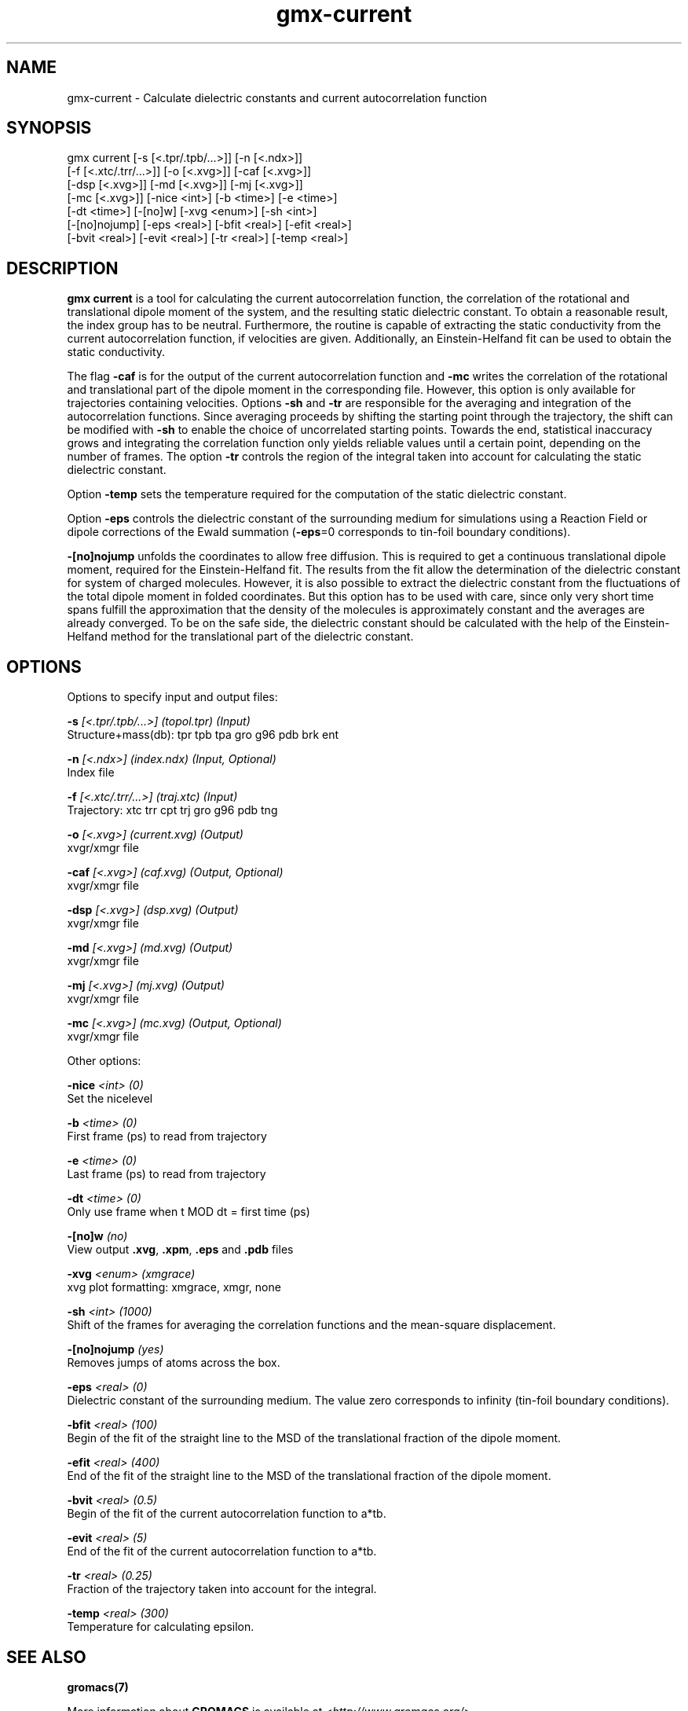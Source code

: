 .TH gmx-current 1 "" "VERSION 5.0.4" "GROMACS Manual"
.SH NAME
gmx-current - Calculate dielectric constants and current autocorrelation function

.SH SYNOPSIS
gmx current [-s [<.tpr/.tpb/...>]] [-n [<.ndx>]]
            [-f [<.xtc/.trr/...>]] [-o [<.xvg>]] [-caf [<.xvg>]]
            [-dsp [<.xvg>]] [-md [<.xvg>]] [-mj [<.xvg>]]
            [-mc [<.xvg>]] [-nice <int>] [-b <time>] [-e <time>]
            [-dt <time>] [-[no]w] [-xvg <enum>] [-sh <int>]
            [-[no]nojump] [-eps <real>] [-bfit <real>] [-efit <real>]
            [-bvit <real>] [-evit <real>] [-tr <real>] [-temp <real>]

.SH DESCRIPTION
\fBgmx current\fR is a tool for calculating the current autocorrelation function, the correlation of the rotational and translational dipole moment of the system, and the resulting static dielectric constant. To obtain a reasonable result, the index group has to be neutral. Furthermore, the routine is capable of extracting the static conductivity from the current autocorrelation function, if velocities are given. Additionally, an Einstein\-Helfand fit can be used to obtain the static conductivity.

The flag \fB\-caf\fR is for the output of the current autocorrelation function and \fB\-mc\fR writes the correlation of the rotational and translational part of the dipole moment in the corresponding file. However, this option is only available for trajectories containing velocities. Options \fB\-sh\fR and \fB\-tr\fR are responsible for the averaging and integration of the autocorrelation functions. Since averaging proceeds by shifting the starting point through the trajectory, the shift can be modified with \fB\-sh\fR to enable the choice of uncorrelated starting points. Towards the end, statistical inaccuracy grows and integrating the correlation function only yields reliable values until a certain point, depending on the number of frames. The option \fB\-tr\fR controls the region of the integral taken into account for calculating the static dielectric constant.

Option \fB\-temp\fR sets the temperature required for the computation of the static dielectric constant.

Option \fB\-eps\fR controls the dielectric constant of the surrounding medium for simulations using a Reaction Field or dipole corrections of the Ewald summation (\fB\-eps\fR=0 corresponds to tin\-foil boundary conditions).

\fB\-[no]nojump\fR unfolds the coordinates to allow free diffusion. This is required to get a continuous translational dipole moment, required for the Einstein\-Helfand fit. The results from the fit allow the determination of the dielectric constant for system of charged molecules. However, it is also possible to extract the dielectric constant from the fluctuations of the total dipole moment in folded coordinates. But this option has to be used with care, since only very short time spans fulfill the approximation that the density of the molecules is approximately constant and the averages are already converged. To be on the safe side, the dielectric constant should be calculated with the help of the Einstein\-Helfand method for the translational part of the dielectric constant.

.SH OPTIONS
Options to specify input and output files:

.BI "\-s" " [<.tpr/.tpb/...>] (topol.tpr) (Input)"
    Structure+mass(db): tpr tpb tpa gro g96 pdb brk ent

.BI "\-n" " [<.ndx>] (index.ndx) (Input, Optional)"
    Index file

.BI "\-f" " [<.xtc/.trr/...>] (traj.xtc) (Input)"
    Trajectory: xtc trr cpt trj gro g96 pdb tng

.BI "\-o" " [<.xvg>] (current.xvg) (Output)"
    xvgr/xmgr file

.BI "\-caf" " [<.xvg>] (caf.xvg) (Output, Optional)"
    xvgr/xmgr file

.BI "\-dsp" " [<.xvg>] (dsp.xvg) (Output)"
    xvgr/xmgr file

.BI "\-md" " [<.xvg>] (md.xvg) (Output)"
    xvgr/xmgr file

.BI "\-mj" " [<.xvg>] (mj.xvg) (Output)"
    xvgr/xmgr file

.BI "\-mc" " [<.xvg>] (mc.xvg) (Output, Optional)"
    xvgr/xmgr file


Other options:

.BI "\-nice" " <int> (0)"
    Set the nicelevel

.BI "\-b" " <time> (0)"
    First frame (ps) to read from trajectory

.BI "\-e" " <time> (0)"
    Last frame (ps) to read from trajectory

.BI "\-dt" " <time> (0)"
    Only use frame when t MOD dt = first time (ps)

.BI "\-[no]w" "  (no)"
    View output \fB.xvg\fR, \fB.xpm\fR, \fB.eps\fR and \fB.pdb\fR files

.BI "\-xvg" " <enum> (xmgrace)"
    xvg plot formatting: xmgrace, xmgr, none

.BI "\-sh" " <int> (1000)"
    Shift of the frames for averaging the correlation functions and the mean\-square displacement.

.BI "\-[no]nojump" "  (yes)"
    Removes jumps of atoms across the box.

.BI "\-eps" " <real> (0)"
    Dielectric constant of the surrounding medium. The value zero corresponds to infinity (tin\-foil boundary conditions).

.BI "\-bfit" " <real> (100)"
    Begin of the fit of the straight line to the MSD of the translational fraction of the dipole moment.

.BI "\-efit" " <real> (400)"
    End of the fit of the straight line to the MSD of the translational fraction of the dipole moment.

.BI "\-bvit" " <real> (0.5)"
    Begin of the fit of the current autocorrelation function to a*tb.

.BI "\-evit" " <real> (5)"
    End of the fit of the current autocorrelation function to a*tb.

.BI "\-tr" " <real> (0.25)"
    Fraction of the trajectory taken into account for the integral.

.BI "\-temp" " <real> (300)"
    Temperature for calculating epsilon.


.SH SEE ALSO
.BR gromacs(7)

More information about \fBGROMACS\fR is available at <\fIhttp://www.gromacs.org/\fR>.
